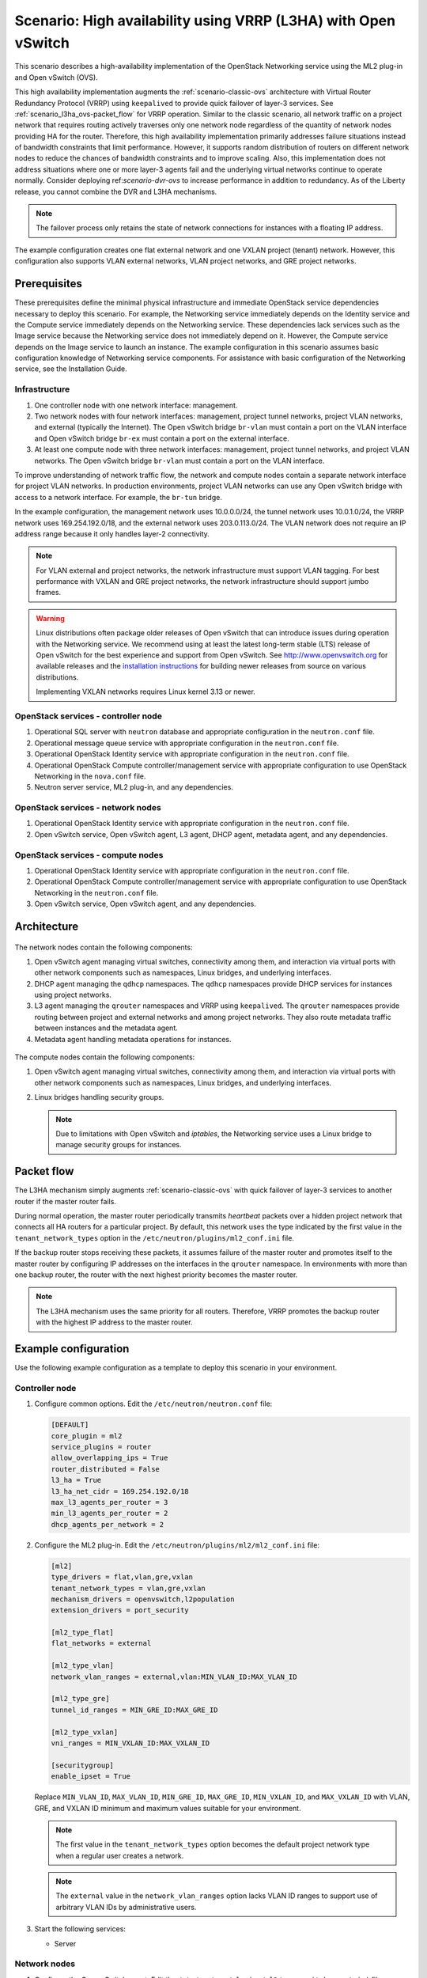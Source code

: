 .. _scenario-l3ha-ovs:

===============================================================
Scenario: High availability using VRRP (L3HA) with Open vSwitch
===============================================================

This scenario describes a high-availability implementation of the OpenStack
Networking service using the ML2 plug-in and Open vSwitch (OVS).

This high availability implementation augments the :ref:`scenario-classic-ovs`
architecture with Virtual Router Redundancy Protocol (VRRP) using
``keepalived`` to provide quick failover of layer-3 services. See
:ref:`scenario_l3ha_ovs-packet_flow` for VRRP operation. Similar to the classic
scenario, all network traffic on a project network that requires routing
actively traverses only one network node regardless of the quantity of network
nodes providing HA for the router. Therefore, this high availability
implementation primarily addresses failure situations instead of bandwidth
constraints that limit performance. However, it supports random distribution
of routers on different network nodes to reduce the chances of bandwidth
constraints and to improve scaling. Also, this implementation does not address
situations where one or more layer-3 agents fail and the underlying virtual
networks continue to operate normally. Consider deploying
ref:`scenario-dvr-ovs` to increase performance in addition to redundancy. As
of the Liberty release, you cannot combine the DVR and L3HA mechanisms.

.. note::

   The failover process only retains the state of network connections for
   instances with a floating IP address.

The example configuration creates one flat external network and one VXLAN
project (tenant) network. However, this configuration also supports VLAN
external networks, VLAN project networks, and GRE project networks.

Prerequisites
~~~~~~~~~~~~~

These prerequisites define the minimal physical infrastructure and immediate
OpenStack service dependencies necessary to deploy this scenario. For example,
the Networking service immediately depends on the Identity service and the
Compute service immediately depends on the Networking service. These
dependencies lack services such as the Image service because the Networking
service does not immediately depend on it. However, the Compute service
depends on the Image service to launch an instance. The example configuration
in this scenario assumes basic configuration knowledge of Networking service
components. For assistance with basic configuration of the Networking service,
see the Installation Guide.

Infrastructure
--------------

#. One controller node with one network interface: management.
#. Two network nodes with four network interfaces: management, project tunnel
   networks, project VLAN networks, and external (typically the Internet).
   The Open vSwitch bridge ``br-vlan`` must contain a port on the VLAN
   interface and Open vSwitch bridge ``br-ex`` must contain a port on the
   external interface.
#. At least one compute node with three network interfaces: management,
   project tunnel networks, and project VLAN networks. The Open vSwitch
   bridge ``br-vlan`` must contain a port on the VLAN interface.

To improve understanding of network traffic flow, the network and compute
nodes contain a separate network interface for project VLAN networks. In
production environments, project VLAN networks can use any Open vSwitch
bridge with access to a network interface. For example, the ``br-tun``
bridge.

In the example configuration, the management network uses 10.0.0.0/24,
the tunnel network uses 10.0.1.0/24, the VRRP network uses 169.254.192.0/18,
and the external network uses 203.0.113.0/24. The VLAN network does not
require an IP address range because it only handles layer-2 connectivity.

.. figure:: figures/scenario-l3ha-hw.png
   :alt: Hardware layout

.. figure:: figures/scenario-l3ha-networks.png
   :alt: Network layout

.. figure:: figures/scenario-l3ha-ovs-services.png
   :alt: Service layout

.. note::

   For VLAN external and project networks, the network infrastructure
   must support VLAN tagging. For best performance with VXLAN and GRE
   project networks, the network infrastructure should support jumbo frames.

.. warning::

   Linux distributions often package older releases of Open vSwitch that can
   introduce issues during operation with the Networking service. We recommend
   using at least the latest long-term stable (LTS) release of Open vSwitch
   for the best experience and support from Open vSwitch. See
   `<http://www.openvswitch.org>`__ for available releases and the
   `installation instructions
   <https://github.com/openvswitch/ovs/blob/master/INSTALL.md>`__ for
   building newer releases from source on various distributions.

   Implementing VXLAN networks requires Linux kernel 3.13 or newer.

OpenStack services - controller node
------------------------------------

#. Operational SQL server with ``neutron`` database and appropriate
   configuration in the ``neutron.conf`` file.
#. Operational message queue service with appropriate configuration
   in the ``neutron.conf`` file.
#. Operational OpenStack Identity service with appropriate configuration
   in the ``neutron.conf`` file.
#. Operational OpenStack Compute controller/management service with
   appropriate configuration to use OpenStack Networking in the
   ``nova.conf`` file.
#. Neutron server service, ML2 plug-in, and any dependencies.

OpenStack services - network nodes
----------------------------------

#. Operational OpenStack Identity service with appropriate configuration
   in the ``neutron.conf`` file.
#. Open vSwitch service, Open vSwitch agent, L3 agent, DHCP agent, metadata
   agent, and any dependencies.

OpenStack services - compute nodes
----------------------------------

#. Operational OpenStack Identity service with appropriate configuration
   in the ``neutron.conf`` file.
#. Operational OpenStack Compute controller/management service with
   appropriate configuration to use OpenStack Networking in the
   ``neutron.conf`` file.
#. Open vSwitch service, Open vSwitch agent, and any dependencies.

Architecture
~~~~~~~~~~~~

.. figure:: figures/scenario-l3ha-general.png
   :alt: Architecture overview

The network nodes contain the following components:

#. Open vSwitch agent managing virtual switches, connectivity among
   them, and interaction via virtual ports with other network components
   such as namespaces, Linux bridges, and underlying interfaces.
#. DHCP agent managing the ``qdhcp`` namespaces. The ``qdhcp`` namespaces
   provide DHCP services for instances using project networks.
#. L3 agent managing the ``qrouter`` namespaces and VRRP using ``keepalived``.
   The ``qrouter`` namespaces provide routing between project and external
   networks and among project networks. They also route metadata traffic
   between instances and the metadata agent.
#. Metadata agent handling metadata operations for instances.

.. figure:: figures/scenario-l3ha-ovs-network1.png
   :alt: Network node components - overview

.. figure:: figures/scenario-l3ha-ovs-network2.png
   :alt: Network node components - connectivity

The compute nodes contain the following components:

#. Open vSwitch agent managing virtual switches, connectivity among
   them, and interaction via virtual ports with other network components
   such as namespaces, Linux bridges, and underlying interfaces.
#. Linux bridges handling security groups.

   .. note::

      Due to limitations with Open vSwitch and *iptables*, the Networking
      service uses a Linux bridge to manage security groups for
      instances.

.. figure:: figures/scenario-l3ha-ovs-compute1.png
   :alt: Compute node components - overview

.. figure:: figures/scenario-l3ha-ovs-compute2.png
   :alt: Compute node components - connectivity

.. _scenario_l3ha_ovs-packet_flow:

Packet flow
~~~~~~~~~~~

The L3HA mechanism simply augments :ref:`scenario-classic-ovs` with quick
failover of layer-3 services to another router if the master router
fails.

During normal operation, the master router periodically transmits *heartbeat*
packets over a hidden project network that connects all HA routers for a
particular project. By default, this network uses the type indicated by the
first value in the ``tenant_network_types`` option in the
``/etc/neutron/plugins/ml2_conf.ini`` file.

If the backup router stops receiving these packets, it assumes failure
of the master router and promotes itself to the master router by configuring
IP addresses on the interfaces in the ``qrouter`` namespace. In environments
with more than one backup router, the router with the next highest priority
becomes the master router.

.. note::

   The L3HA mechanism uses the same priority for all routers. Therefore, VRRP
   promotes the backup router with the highest IP address to the master
   router.

Example configuration
~~~~~~~~~~~~~~~~~~~~~

Use the following example configuration as a template to deploy this
scenario in your environment.

Controller node
---------------

#. Configure common options. Edit the ``/etc/neutron/neutron.conf`` file:

   .. code-block:: ini

      [DEFAULT]
      core_plugin = ml2
      service_plugins = router
      allow_overlapping_ips = True
      router_distributed = False
      l3_ha = True
      l3_ha_net_cidr = 169.254.192.0/18
      max_l3_agents_per_router = 3
      min_l3_agents_per_router = 2
      dhcp_agents_per_network = 2

#. Configure the ML2 plug-in. Edit the
   ``/etc/neutron/plugins/ml2/ml2_conf.ini`` file:

   .. code-block:: ini

      [ml2]
      type_drivers = flat,vlan,gre,vxlan
      tenant_network_types = vlan,gre,vxlan
      mechanism_drivers = openvswitch,l2population
      extension_drivers = port_security

      [ml2_type_flat]
      flat_networks = external

      [ml2_type_vlan]
      network_vlan_ranges = external,vlan:MIN_VLAN_ID:MAX_VLAN_ID

      [ml2_type_gre]
      tunnel_id_ranges = MIN_GRE_ID:MAX_GRE_ID

      [ml2_type_vxlan]
      vni_ranges = MIN_VXLAN_ID:MAX_VXLAN_ID

      [securitygroup]
      enable_ipset = True

   Replace ``MIN_VLAN_ID``, ``MAX_VLAN_ID``, ``MIN_GRE_ID``, ``MAX_GRE_ID``,
   ``MIN_VXLAN_ID``, and ``MAX_VXLAN_ID`` with VLAN, GRE, and VXLAN ID minimum
   and maximum values suitable for your environment.

   .. note::

      The first value in the ``tenant_network_types`` option becomes the
      default project network type when a regular user creates a network.

   .. note::

      The ``external`` value in the ``network_vlan_ranges`` option lacks VLAN
      ID ranges to support use of arbitrary VLAN IDs by administrative users.

#. Start the following services:

   * Server

Network nodes
-------------

#. Configure the Open vSwitch agent. Edit the
   ``/etc/neutron/plugins/ml2/openvswitch_agent.ini`` file:

   .. code-block:: ini

      [ovs]
      local_ip = TUNNEL_INTERFACE_IP_ADDRESS
      bridge_mappings = vlan:br-vlan,external:br-ex

      [agent]
      tunnel_types = gre,vxlan
      l2_population = True
      prevent_arp_spoofing = True

      [securitygroup]
      firewall_driver = neutron.agent.linux.iptables_firewall.OVSHybridIptablesFirewallDriver
      enable_security_group = True

   Replace ``TUNNEL_INTERFACE_IP_ADDRESS`` with the IP address of the interface
   that handles GRE/VXLAN project networks.

#. Configure the L3 agent. Edit the ``/etc/neutron/l3_agent.ini`` file:

   .. code-block:: ini

      [DEFAULT]
      interface_driver = neutron.agent.linux.interface.OVSInterfaceDriver
      external_network_bridge =
      agent_mode = legacy

   .. note::

      The ``external_network_bridge`` option intentionally contains
      no value.

#. Configure the DHCP agent. Edit the ``/etc/neutron/dhcp_agent.ini``
   file:

   .. code-block:: ini

      [DEFAULT]
      interface_driver = neutron.agent.linux.interface.OVSInterfaceDriver
      dhcp_driver = neutron.agent.linux.dhcp.Dnsmasq
      enable_isolated_metadata = True

#. (Optional) Reduce MTU for VXLAN/GRE project networks.

   #. Edit the ``/etc/neutron/dhcp_agent.ini`` file:

      .. code-block:: ini

         [DEFAULT]
         dnsmasq_config_file = /etc/neutron/dnsmasq-neutron.conf

   #. Edit the ``/etc/neutron/dnsmasq-neutron.conf`` file:

      .. code-block:: ini

         dhcp-option-force=26,1450

#. Configure the metadata agent. Edit the
   ``/etc/neutron/metadata_agent.ini`` file:

   .. code-block:: ini

      [DEFAULT]
      nova_metadata_ip = controller
      metadata_proxy_shared_secret = METADATA_SECRET

   Replace ``METADATA_SECRET`` with a suitable value for your environment.

#. Start the following services:

   * Open vSwitch
   * Open vSwitch agent
   * L3 agent
   * DHCP agent
   * Metadata agent

Compute nodes
-------------

#. Configure the Open vSwitch agent. Edit the
   ``/etc/neutron/plugins/ml2/openvswitch_agent.ini`` file:

   .. code-block:: ini

      [ovs]
      local_ip = TUNNEL_INTERFACE_IP_ADDRESS
      bridge_mappings = vlan:br-vlan

      [agent]
      tunnel_types = gre,vxlan
      l2_population = False
      prevent_arp_spoofing = True

      [securitygroup]
      firewall_driver = neutron.agent.linux.iptables_firewall.OVSHybridIptablesFirewallDriver
      enable_security_group = True

   Replace ``TUNNEL_INTERFACE_IP_ADDRESS`` with the IP address of the interface
   that handles GRE/VXLAN project networks.

#. Start the following services:

   * Open vSwitch
   * Open vSwitch agent

Verify service operation
------------------------

#. Source the administrative project credentials.
#. Verify presence and operation of the agents:

   .. code-block:: console

      $ neutron agent-list

      +--------------------------------------+--------------------+----------+-------+----------------+---------------------------+
      | id                                   | agent_type         | host     | alive | admin_state_up | binary                    |
      +--------------------------------------+--------------------+----------+-------+----------------+---------------------------+
      | 0bfe5b5d-0b82-434e-b8a0-524cc18da3a4 | DHCP agent         | network1 | :-)   | True           | neutron-dhcp-agent        |
      | 25224bd5-0905-4ec9-9f2d-3b17cdaf5650 | Open vSwitch agent | compute2 | :-)   | True           | neutron-openvswitch-agent |
      | 29afe014-273d-42f3-ad71-8a226e40dea6 | L3 agent           | network1 | :-)   | True           | neutron-l3-agent          |
      | 3bed5093-e46c-4b0f-9460-3309c62254a3 | DHCP agent         | network2 | :-)   | True           | neutron-dhcp-agent        |
      | 54aefb1c-35f7-4ebf-a848-3bb4fe81dcf7 | Open vSwitch agent | network1 | :-)   | True           | neutron-openvswitch-agent |
      | 91c9cc03-1678-4d7a-b0a7-fa1ac24e5516 | Open vSwitch agent | compute1 | :-)   | True           | neutron-openvswitch-agent |
      | ac7b3f77-7e4d-47a6-9dbd-3358cfb67b61 | Open vSwitch agent | network2 | :-)   | True           | neutron-openvswitch-agent |
      | ceef5c49-3148-4c39-9e15-4985fc995113 | Metadata agent     | network1 | :-)   | True           | neutron-metadata-agent    |
      | d27ac19b-fb4d-4fec-b81d-e8c65557b6ec | L3 agent           | network2 | :-)   | True           | neutron-l3-agent          |
      | f072a1ec-f842-4223-a6b6-ec725419be85 | Metadata agent     | network2 | :-)   | True           | neutron-metadata-agent    |
      +--------------------------------------+--------------------+----------+-------+----------------+---------------------------+

Create initial networks
~~~~~~~~~~~~~~~~~~~~~~~

This example creates a flat external network and a VXLAN project network.

#. Source the administrative project credentials.
#. Create the external network:

   .. code-block:: console

      $ neutron net-create ext-net --router:external True \
        --provider:physical_network external --provider:network_type flat

      Created a new network:
      +---------------------------+--------------------------------------+
      | Field                     | Value                                |
      +---------------------------+--------------------------------------+
      | admin_state_up            | True                                 |
      | id                        | 5266fcbc-d429-4b21-8544-6170d1691826 |
      | name                      | ext-net                              |
      | provider:network_type     | flat                                 |
      | provider:physical_network | external                             |
      | provider:segmentation_id  |                                      |
      | router:external           | True                                 |
      | shared                    | False                                |
      | status                    | ACTIVE                               |
      | subnets                   |                                      |
      | tenant_id                 | 96393622940e47728b6dcdb2ef405f50     |
      +---------------------------+--------------------------------------+

#. Create a subnet on the external network:

   .. code-block:: console

      $ neutron subnet-create ext-net 203.0.113.0/24 --name ext-subnet \
        --allocation-pool start=203.0.113.101,end=203.0.113.200 \
        --disable-dhcp --gateway 203.0.113.1

      Created a new subnet:
      +-------------------+----------------------------------------------------+
      | Field             | Value                                              |
      +-------------------+----------------------------------------------------+
      | allocation_pools  | {"start": "203.0.113.101", "end": "203.0.113.200"} |
      | cidr              | 203.0.113.0/24                                     |
      | dns_nameservers   |                                                    |
      | enable_dhcp       | False                                              |
      | gateway_ip        | 203.0.113.1                                        |
      | host_routes       |                                                    |
      | id                | b32e0efc-8cc3-43ff-9899-873b94df0db1               |
      | ip_version        | 4                                                  |
      | ipv6_address_mode |                                                    |
      | ipv6_ra_mode      |                                                    |
      | name              | ext-subnet                                         |
      | network_id        | 5266fcbc-d429-4b21-8544-6170d1691826               |
      | tenant_id         | 96393622940e47728b6dcdb2ef405f50                   |
      +-------------------+----------------------------------------------------+

.. note::

   The example configuration contains ``vlan`` as the first project network
   type. Only an administrative user can create other types of networks such as
   GRE or VXLAN. The following commands use the ``admin`` project credentials
   to create a VXLAN project network.

#. Obtain the ID of a regular project. For example, using the ``demo`` project:

   .. code-block:: console

      $ openstack project show demo

      +-------------+----------------------------------+
      |   Field     |              Value               |
      +-------------+----------------------------------+
      | description |           Demo Tenant            |
      |   enabled   |               True               |
      |      id     | 443cd1596b2e46d49965750771ebbfe1 |
      |     name    |               demo               |
      +-------------+----------------------------------+

#. Create the project network:

   .. code-block:: console

      $ neutron net-create demo-net \
        --tenant-id 443cd1596b2e46d49965750771ebbfe1 \
        --provider:network_type vxlan

      Created a new network:
      +---------------------------+--------------------------------------+
      | Field                     | Value                                |
      +---------------------------+--------------------------------------+
      | admin_state_up            | True                                 |
      | id                        | 7ac9a268-1ddd-453f-857b-0fd9552b645f |
      | name                      | demo-net                             |
      | provider:network_type     | vxlan                                |
      | provider:physical_network |                                      |
      | provider:segmentation_id  | 1                                    |
      | router:external           | False                                |
      | shared                    | False                                |
      | status                    | ACTIVE                               |
      | subnets                   |                                      |
      | tenant_id                 | 443cd1596b2e46d49965750771ebbfe1     |
      +---------------------------+--------------------------------------+

#. Source the ``demo`` project credentials. The following steps use the
   ``demo`` project.
#. Create a subnet on the project network:

   .. code-block:: console

      $ neutron subnet-create demo-net 192.168.1.0/24 --name demo-subnet \
        --gateway 192.168.1.1

      Created a new subnet:
      +-------------------+--------------------------------------------------+
      | Field             | Value                                            |
      +-------------------+--------------------------------------------------+
      | allocation_pools  | {"start": "192.168.1.2", "end": "192.168.1.254"} |
      | cidr              | 192.168.1.0/24                                   |
      | dns_nameservers   |                                                  |
      | enable_dhcp       | True                                             |
      | gateway_ip        | 192.168.1.1                                      |
      | host_routes       |                                                  |
      | id                | 2945790c-5999-4693-b8e7-50a9fc7f46f5             |
      | ip_version        | 4                                                |
      | ipv6_address_mode |                                                  |
      | ipv6_ra_mode      |                                                  |
      | name              | demo-subnet                                      |
      | network_id        | 7ac9a268-1ddd-453f-857b-0fd9552b645f             |
      | tenant_id         | 443cd1596b2e46d49965750771ebbfe1                 |
      +-------------------+--------------------------------------------------+

#. Create a project router:

   .. code-block:: console

      $ neutron router-create demo-router

      Created a new router:
      +-----------------------+--------------------------------------+
      | Field                 | Value                                |
      +-----------------------+--------------------------------------+
      | admin_state_up        | True                                 |
      | distributed           | False                                |
      | external_gateway_info |                                      |
      | ha                    | True                                 |
      | id                    | 7a46dba8-8846-498c-9e10-588664558473 |
      | name                  | demo-router                          |
      | routes                |                                      |
      | status                | ACTIVE                               |
      | tenant_id             | 443cd1596b2e46d49965750771ebbfe1     |
      +-----------------------+--------------------------------------+

   .. note::

      The default ``policy.json`` file allows only administrative projects
      to enable/disable HA during router creation and view the ``ha`` flag
      for a router.

#. Add the project subnet as an interface on the router:

   .. code-block:: console

      $ neutron router-interface-add demo-router demo-subnet
      Added interface 8de3e172-5317-4c87-bdc1-f69e359de92e to router demo-router.

#. Add a gateway to the external network on the router:

   .. code-block:: console

      $ neutron router-gateway-set demo-router ext-net
      Set gateway for router demo-router

Verify network operation
------------------------

#. Source the administrative project credentials.
#. On the controller node, verify creation of the HA network:

   .. code-block:: console

      $ neutron net-list

      +--------------------------------------+----------------------------------------------------+-------------------------------------------------------+
      | id                                   | name                                               | subnets                                               |
      +--------------------------------------+----------------------------------------------------+-------------------------------------------------------+
      | 5266fcbc-d429-4b21-8544-6170d1691826 | ext-net                                            | b32e0efc-8cc3-43ff-9899-873b94df0db1 203.0.113.0/24   |
      | e029b568-0fd7-4d10-bb16-f9e014811d10 | HA network tenant 443cd1596b2e46d49965750771ebbfe1 | ee30083f-eb4c-41ea-8937-1bae65740af4 169.254.192.0/18 |
      | 7ac9a268-1ddd-453f-857b-0fd9552b645f | demo-net                                           | 2945790c-5999-4693-b8e7-50a9fc7f46f5 192.168.1.0/24   |
      +--------------------------------------+----------------------------------------------------+-------------------------------------------------------+

#. On the controller node, verify creation of the router on more than one
   network node:

   .. code-block:: console

      $ neutron l3-agent-list-hosting-router demo-router

      +--------------------------------------+----------+----------------+-------+----------+
      | id                                   | host     | admin_state_up | alive | ha_state |
      +--------------------------------------+----------+----------------+-------+----------+
      | 29afe014-273d-42f3-ad71-8a226e40dea6 | network1 | True           | :-)   | active   |
      | d27ac19b-fb4d-4fec-b81d-e8c65557b6ec | network2 | True           | :-)   | standby  |
      +--------------------------------------+----------+----------------+-------+----------+

   .. note::

      Older versions of *python-neutronclient* do not support the ``ha_state`` field.

#. On the controller node, verify creation of the HA ports on the
   ``demo-router`` router:

   .. code-block:: console

      $ neutron router-port-list demo-router

      +--------------------------------------+-------------------------------------------------+-------------------+----------------------------------------------------------------------------------------+
      | id                                   | name                                            | mac_address       | fixed_ips                                                                              |
      +--------------------------------------+-------------------------------------------------+-------------------+----------------------------------------------------------------------------------------+
      | 255d2e4b-33ba-4166-a13f-6531122641fe | HA port tenant 443cd1596b2e46d49965750771ebbfe1 | fa:16:3e:25:05:d7 | {"subnet_id": "8e8e4c7d-fa38-417d-a4e3-03ee5ab5493c", "ip_address": "169.254.192.1"}   |
      | 374587d7-2acd-4156-8993-4294f788b55e |                                                 | fa:16:3e:82:a0:59 | {"subnet_id": "b32e0efc-8cc3-43ff-9899-873b94df0db1", "ip_address": "203.0.113.101"}   |
      | 8de3e172-5317-4c87-bdc1-f69e359de92e |                                                 | fa:16:3e:10:9f:f6 | {"subnet_id": "2945790c-5999-4693-b8e7-50a9fc7f46f5", "ip_address": "192.168.1.1"}     |
      | 90d1a59f-b122-459d-a94a-162a104de629 | HA port tenant 443cd1596b2e46d49965750771ebbfe1 | fa:16:3e:ae:3b:22 | {"subnet_id": "8e8e4c7d-fa38-417d-a4e3-03ee5ab5493c", "ip_address": "169.254.192.2"}   |
      +--------------------------------------+-------------------------------------------------+-------------------+----------------------------------------------------------------------------------------+

#. On the network nodes, verify creation of the ``qrouter`` and ``qdhcp``
   namespaces:

   Network node 1:

   .. code-block:: console

      $ ip netns
      qrouter-7a46dba8-8846-498c-9e10-588664558473

   Network node 2:

   .. code-block:: console

      $ ip netns
      qrouter-7a46dba8-8846-498c-9e10-588664558473

   Both ``qrouter`` namespaces should use the same UUID.

   .. note::

      The ``qdhcp`` namespaces might not exist until launching an instance.

#. On the network nodes, verify HA operation:

   Network node 1:

   .. code-block:: console

      $ ip netns exec qrouter-7a46dba8-8846-498c-9e10-588664558473 ip addr show
      11: ha-255d2e4b-33: <BROADCAST,MULTICAST,UP,LOWER_UP> mtu 1500 qdisc noqueue state UNKNOWN group default
          link/ether fa:16:3e:25:05:d7 brd ff:ff:ff:ff:ff:ff
          inet 169.254.192.1/18 brd 169.254.255.255 scope global ha-255d2e4b-33
             valid_lft forever preferred_lft forever
          inet6 fe80::f816:3eff:fe25:5d7/64 scope link
             valid_lft forever preferred_lft forever
      12: qr-8de3e172-53: <BROADCAST,MULTICAST,UP,LOWER_UP> mtu 1500 qdisc noqueue state UNKNOWN group default
          link/ether fa:16:3e:10:9f:f6 brd ff:ff:ff:ff:ff:ff
          inet 192.168.1.1/24 scope global qr-8de3e172-53
             valid_lft forever preferred_lft forever
          inet6 fe80::f816:3eff:fe10:9ff6/64 scope link
             valid_lft forever preferred_lft forever
      13: qg-374587d7-2a: <BROADCAST,MULTICAST,UP,LOWER_UP> mtu 1500 qdisc noqueue state UNKNOWN group default
          link/ether fa:16:3e:82:a0:59 brd ff:ff:ff:ff:ff:ff
          inet 203.0.113.101/24 scope global qg-374587d7-2a
             valid_lft forever preferred_lft forever
          inet6 fe80::f816:3eff:fe82:a059/64 scope link
             valid_lft forever preferred_lft forever

   Network node 2:

   .. code-block:: console

      $ ip netns exec qrouter-7a46dba8-8846-498c-9e10-588664558473 ip addr show
      11: ha-90d1a59f-b1: <BROADCAST,MULTICAST,UP,LOWER_UP> mtu 1500 qdisc noqueue state UNKNOWN group default
          link/ether fa:16:3e:ae:3b:22 brd ff:ff:ff:ff:ff:ff
          inet 169.254.192.2/18 brd 169.254.255.255 scope global ha-90d1a59f-b1
             valid_lft forever preferred_lft forever
          inet6 fe80::f816:3eff:feae:3b22/64 scope link
             valid_lft forever preferred_lft forever
      12: qr-8de3e172-53: <BROADCAST,MULTICAST,UP,LOWER_UP> mtu 1500 qdisc noqueue state UNKNOWN group default
          link/ether fa:16:3e:10:9f:f6 brd ff:ff:ff:ff:ff:ff
          inet6 fe80::f816:3eff:fe10:9ff6/64 scope link
             valid_lft forever preferred_lft forever
      13: qg-374587d7-2a: <BROADCAST,MULTICAST,UP,LOWER_UP> mtu 1500 qdisc noqueue state UNKNOWN group default
          link/ether fa:16:3e:82:a0:59 brd ff:ff:ff:ff:ff:ff
          inet6 fe80::f816:3eff:fe82:a059/64 scope link
             valid_lft forever preferred_lft forever

   On each network node, the ``qrouter`` namespace should include the ``ha``,
   ``qr``, and ``qg`` interfaces. On the master node, the ``qr`` interface
   contains the project network gateway IP address and the ``qg`` interface
   contains the project router IP address on the external network. On the
   backup node, the ``qr`` and ``qg`` interfaces should not contain an IP
   address. On both nodes, the ``ha`` interface should contain a unique IP
   address in the 169.254.192.0/18 range.

#. On the network nodes, verify VRRP advertisements from the master node
   HA interface IP address on the appropriate network interface:

   Network node 1:

   .. code-block:: console

      $ tcpdump -lnpi eth1
      16:50:16.857294 IP 169.254.192.1 > 224.0.0.18: VRRPv2, Advertisement, vrid 1, prio 50, authtype none, intvl 2s, length 20
      16:50:18.858436 IP 169.254.192.1 > 224.0.0.18: VRRPv2, Advertisement, vrid 1, prio 50, authtype none, intvl 2s, length 20
      16:50:20.859677 IP 169.254.192.1 > 224.0.0.18: VRRPv2, Advertisement, vrid 1, prio 50, authtype none, intvl 2s, length 20

   Network node 2:

   .. code-block:: console

      $ tcpdump -lnpi eth1
      16:51:44.911640 IP 169.254.192.1 > 224.0.0.18: VRRPv2, Advertisement, vrid 1, prio 50, authtype none, intvl 2s, length 20
      16:51:46.912591 IP 169.254.192.1 > 224.0.0.18: VRRPv2, Advertisement, vrid 1, prio 50, authtype none, intvl 2s, length 20
      16:51:48.913900 IP 169.254.192.1 > 224.0.0.18: VRRPv2, Advertisement, vrid 1, prio 50, authtype none, intvl 2s, length 20

   .. note::

      The example output uses network interface ``eth1``.

#. Determine the external network gateway IP address for the project network
   on the router, typically the lowest IP address in the external subnet IP
   allocation range:

   .. code-block:: console

      $ neutron router-port-list demo-router

      +--------------------------------------+-------------------------------------------------+-------------------+----------------------------------------------------------------------------------------+
      | id                                   | name                                            | mac_address       | fixed_ips                                                                              |
      +--------------------------------------+-------------------------------------------------+-------------------+----------------------------------------------------------------------------------------+
      | 255d2e4b-33ba-4166-a13f-6531122641fe | HA port tenant 443cd1596b2e46d49965750771ebbfe1 | fa:16:3e:25:05:d7 | {"subnet_id": "8e8e4c7d-fa38-417d-a4e3-03ee5ab5493c", "ip_address": "169.254.192.1"}   |
      | 374587d7-2acd-4156-8993-4294f788b55e |                                                 | fa:16:3e:82:a0:59 | {"subnet_id": "b32e0efc-8cc3-43ff-9899-873b94df0db1", "ip_address": "203.0.113.101"}   |
      | 8de3e172-5317-4c87-bdc1-f69e359de92e |                                                 | fa:16:3e:10:9f:f6 | {"subnet_id": "2945790c-5999-4693-b8e7-50a9fc7f46f5", "ip_address": "192.168.1.1"}     |
      | 90d1a59f-b122-459d-a94a-162a104de629 | HA port tenant 443cd1596b2e46d49965750771ebbfe1 | fa:16:3e:ae:3b:22 | {"subnet_id": "8e8e4c7d-fa38-417d-a4e3-03ee5ab5493c", "ip_address": "169.254.192.2"}   |
      +--------------------------------------+-------------------------------------------------+-------------------+----------------------------------------------------------------------------------------+

#. On the controller node or any host with access to the external network,
   ping the external network gateway IP address on the project router:

   .. code-block:: console

      $ ping -c 4 203.0.113.101
      PING 203.0.113.101 (203.0.113.101) 56(84) bytes of data.
      64 bytes from 203.0.113.101: icmp_req=1 ttl=64 time=0.619 ms
      64 bytes from 203.0.113.101: icmp_req=2 ttl=64 time=0.189 ms
      64 bytes from 203.0.113.101: icmp_req=3 ttl=64 time=0.165 ms
      64 bytes from 203.0.113.101: icmp_req=4 ttl=64 time=0.216 ms

      --- 203.0.113.101 ping statistics ---
      4 packets transmitted, 4 received, 0% packet loss, time 2999ms
      rtt min/avg/max/mdev = 0.165/0.297/0.619/0.187 ms

#. Source the regular project credentials. The following steps use the
   ``demo`` project.
#. Create the appropriate security group rules to allow ping and SSH access
   to the instance. For example:

   .. code-block:: console

      $ nova secgroup-add-rule default icmp -1 -1 0.0.0.0/0

      +-------------+-----------+---------+-----------+--------------+
      | IP Protocol | From Port | To Port | IP Range  | Source Group |
      +-------------+-----------+---------+-----------+--------------+
      | icmp        | -1        | -1      | 0.0.0.0/0 |              |
      +-------------+-----------+---------+-----------+--------------+

      $ nova secgroup-add-rule default tcp 22 22 0.0.0.0/0

      +-------------+-----------+---------+-----------+--------------+
      | IP Protocol | From Port | To Port | IP Range  | Source Group |
      +-------------+-----------+---------+-----------+--------------+
      | tcp         | 22        | 22      | 0.0.0.0/0 |              |
      +-------------+-----------+---------+-----------+--------------+

#. Launch an instance with an interface on the project network. For example,
   using an existing *CirrOS* image:

   .. code-block:: console

      $ nova boot --flavor m1.tiny --image cirros \
        --nic net-id=7ac9a268-1ddd-453f-857b-0fd9552b645f demo-instance1

      +--------------------------------------+-----------------------------------------------+
      | Property                             | Value                                         |
      +--------------------------------------+-----------------------------------------------+
      | OS-DCF:diskConfig                    | MANUAL                                        |
      | OS-EXT-AZ:availability_zone          | nova                                          |
      | OS-EXT-STS:power_state               | 0                                             |
      | OS-EXT-STS:task_state                | scheduling                                    |
      | OS-EXT-STS:vm_state                  | building                                      |
      | OS-SRV-USG:launched_at               | -                                             |
      | OS-SRV-USG:terminated_at             | -                                             |
      | accessIPv4                           |                                               |
      | accessIPv6                           |                                               |
      | adminPass                            | Z3uAd2utPUNu                                  |
      | config_drive                         |                                               |
      | created                              | 2015-08-10T15:06:24Z                          |
      | flavor                               | m1.tiny (1)                                   |
      | hostId                               |                                               |
      | id                                   | 77149598-c839-400f-b948-db6993f0b40b          |
      | image                                | cirros (125733d9-8d37-4d70-9a64-1c989cfa8e9c) |
      | key_name                             |                                               |
      | metadata                             | {}                                            |
      | name                                 | demo-instance1                                |
      | os-extended-volumes:volumes_attached | []                                            |
      | progress                             | 0                                             |
      | security_groups                      | default                                       |
      | status                               | BUILD                                         |
      | tenant_id                            | 443cd1596b2e46d49965750771ebbfe1              |
      | updated                              | 2015-08-10T15:06:25Z                          |
      | user_id                              | bdd4e165bdf94b258ddd4856340ed01c              |
      +--------------------------------------+-----------------------------------------------+

#. Obtain console access to the instance.

   #. Test connectivity to the project router:

      .. code-block:: console

         $ ping -c 4 192.168.1.1
         PING 192.168.1.1 (192.168.1.1) 56(84) bytes of data.
         64 bytes from 192.168.1.1: icmp_req=1 ttl=64 time=0.357 ms
         64 bytes from 192.168.1.1: icmp_req=2 ttl=64 time=0.473 ms
         64 bytes from 192.168.1.1: icmp_req=3 ttl=64 time=0.504 ms
         64 bytes from 192.168.1.1: icmp_req=4 ttl=64 time=0.470 ms

         --- 192.168.1.1 ping statistics ---
         4 packets transmitted, 4 received, 0% packet loss, time 2998ms
         rtt min/avg/max/mdev = 0.357/0.451/0.504/0.055 ms

   #. Test connectivity to the Internet:

      .. code-block:: console

         $ ping -c 4 openstack.org
         PING openstack.org (174.143.194.225) 56(84) bytes of data.
         64 bytes from 174.143.194.225: icmp_req=1 ttl=53 time=17.4 ms
         64 bytes from 174.143.194.225: icmp_req=2 ttl=53 time=17.5 ms
         64 bytes from 174.143.194.225: icmp_req=3 ttl=53 time=17.7 ms
         64 bytes from 174.143.194.225: icmp_req=4 ttl=53 time=17.5 ms

         --- openstack.org ping statistics ---
         4 packets transmitted, 4 received, 0% packet loss, time 3003ms
         rtt min/avg/max/mdev = 17.431/17.575/17.734/0.143 ms

#. Create a floating IP address on the external network:

   .. code-block:: console

      $ neutron floatingip-create ext-net

      Created a new floatingip:
      +---------------------+--------------------------------------+
      | Field               | Value                                |
      +---------------------+--------------------------------------+
      | fixed_ip_address    |                                      |
      | floating_ip_address | 203.0.113.102                        |
      | floating_network_id | 5266fcbc-d429-4b21-8544-6170d1691826 |
      | id                  | 20a6b5dd-1c5c-460e-8a81-8b5cf1739307 |
      | port_id             |                                      |
      | router_id           |                                      |
      | status              | DOWN                                 |
      | tenant_id           | 443cd1596b2e46d49965750771ebbfe1     |
      +---------------------+--------------------------------------+

#. Associate the floating IP address with the instance:

   .. code-block:: console

      $ nova floating-ip-associate demo-instance1 203.0.113.102

#. Verify addition of the floating IP address to the instance:

   .. code-block:: console

      $ nova list

      +--------------------------------------+----------------+--------+------------+-------------+-----------------------------------------+
      | ID                                   | Name           | Status | Task State | Power State | Networks                                |
      +--------------------------------------+----------------+--------+------------+-------------+-----------------------------------------+
      | 77149598-c839-400f-b948-db6993f0b40b | demo-instance1 | ACTIVE | -          | Running     | demo-net=192.168.1.3, 203.0.113.102     |
      +--------------------------------------+----------------+--------+------------+-------------+-----------------------------------------+

#. On the controller node or any host with access to the external network,
   ping the floating IP address associated with the instance:

   .. code-block:: console

      $ ping -c 4 203.0.113.102
      PING 203.0.113.102 (203.0.113.112) 56(84) bytes of data.
      64 bytes from 203.0.113.102: icmp_req=1 ttl=63 time=3.18 ms
      64 bytes from 203.0.113.102: icmp_req=2 ttl=63 time=0.981 ms
      64 bytes from 203.0.113.102: icmp_req=3 ttl=63 time=1.06 ms
      64 bytes from 203.0.113.102: icmp_req=4 ttl=63 time=0.929 ms

      --- 203.0.113.102 ping statistics ---
      4 packets transmitted, 4 received, 0% packet loss, time 3002ms
      rtt min/avg/max/mdev = 0.929/1.539/3.183/0.951 ms
